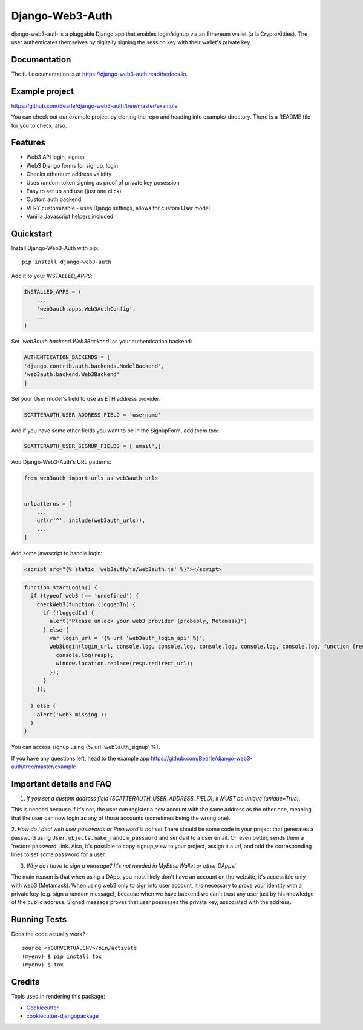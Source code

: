 =============================
Django-Web3-Auth
=============================

.. image:: https://badge.fury.io/py/django-web3-auth.svg
    :target: https://badge.fury.io/py/django-web3-auth

.. image:: https://travis-ci.org/Bearle/django-web3-auth.svg?branch=master
    :target: https://travis-ci.org/Bearle/django-web3-auth

.. image:: https://codecov.io/gh/Bearle/django-web3-auth/branch/master/graph/badge.svg
    :target: https://codecov.io/gh/Bearle/django-web3-auth

django-web3-auth is a pluggable Django app that enables login/signup via an Ethereum wallet (a la CryptoKitties). The user authenticates themselves by digitally signing the session key with their wallet's private key.

.. image:: https://github.com/Bearle/django-web3-auth/blob/master/docs/_static/web3_auth_test.gif?raw=true

Documentation
-------------

The full documentation is at https://django-web3-auth.readthedocs.io.

Example project
---------------

https://github.com/Bearle/django-web3-auth/tree/master/example

You can check out our example project by cloning the repo and heading into example/ directory.
There is a README file for you to check, also.


Features
--------

* Web3 API login, signup
* Web3 Django forms for signup, login
* Checks ethereum address validity
* Uses random token signing as proof of private key posession
* Easy to set up and use (just one click)
* Custom auth backend
* VERY customizable - uses Django settings, allows for custom User model
* Vanilla Javascript helpers included

Quickstart
----------
Install Django-Web3-Auth with pip::

    pip install django-web3-auth

Add it to your `INSTALLED_APPS`:

.. code-block:: python

    INSTALLED_APPS = (
        ...
        'web3auth.apps.Web3AuthConfig',
        ...
    )
Set `'web3auth.backend.Web3Backend'` as your authentication backend:

.. code-block:: python

    AUTHENTICATION_BACKENDS = [
    'django.contrib.auth.backends.ModelBackend',
    'web3auth.backend.Web3Backend'
    ]
Set your User model's field to use as ETH address provider:

.. code-block:: python

    SCATTERAUTH_USER_ADDRESS_FIELD = 'username'

And if you have some other fields you want to be in the SignupForm, add them too:

.. code-block:: python

    SCATTERAUTH_USER_SIGNUP_FIELDS = ['email',]


Add Django-Web3-Auth's URL patterns:

.. code-block:: python

    from web3auth import urls as web3auth_urls


    urlpatterns = [
        ...
        url(r'^', include(web3auth_urls)),
        ...
    ]

Add some javascript to handle login:


.. code-block:: html

    <script src="{% static 'web3auth/js/web3auth.js' %}"></script>


.. code-block:: javascript

    function startLogin() {
      if (typeof web3 !== 'undefined') {
        checkWeb3(function (loggedIn) {
          if (!loggedIn) {
            alert("Please unlock your web3 provider (probably, Metamask)")
          } else {
            var login_url = '{% url 'web3auth_login_api' %}';
            web3Login(login_url, console.log, console.log, console.log, console.log, console.log, function (resp) {
              console.log(resp);
              window.location.replace(resp.redirect_url);
            });
          }
        });

      } else {
        alert('web3 missing');
      }
    }

You can access signup using {% url 'web3auth_signup' %}.

If you have any questions left, head to the example app https://github.com/Bearle/django-web3-auth/tree/master/example



Important details and FAQ
-------------------------

1. *If you set a custom address field (SCATTERAUTH_USER_ADDRESS_FIELD), it MUST be unique (unique=True).*

This is needed because if it's not, the user can register a new account with the same address as the other one,
meaning that the user can now login as any of those accounts (sometimes being the wrong one).

2. *How do i deal with user passwords or Password is not set*
There should be some code in your project that generates a password using ``User.objects.make_random_password`` and sends it to a user email.
Or, even better, sends them a 'restore password' link.
Also, it's possible to copy signup_view to your project, assign it a url, and add the corresponding lines to set some password for a user.

3. *Why do i have to sign a message? It's not needed in MyEtherWallet or other DApps!*

The main reason is that when using a DApp, you most likely don't have an account on the website, it's accessible only with web3 (Metamask).
When using web3 only to sign into user account, it is necessary to prove your identity with a private key (e.g. sign a random message),
because when we have backend we can't trust any user just by his knowledge of the public address.
Signed message proves that user possesses the private key, associated with the address.


Running Tests
-------------

Does the code actually work?

::

    source <YOURVIRTUALENV>/bin/activate
    (myenv) $ pip install tox
    (myenv) $ tox

Credits
-------

Tools used in rendering this package:

*  Cookiecutter_
*  `cookiecutter-djangopackage`_

.. _Cookiecutter: https://github.com/audreyr/cookiecutter
.. _`cookiecutter-djangopackage`: https://github.com/pydanny/cookiecutter-djangopackage
